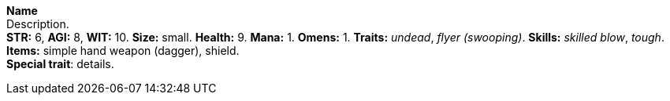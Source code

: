 *Name* +
 Description. +
 *STR:* 6, *AGI:* 8, *WIT:* 10. *Size:* small. *Health:* 9. *Mana:* 1. *Omens:* 1. *Traits:* _undead_, _flyer (swooping)_. *Skills:* _skilled blow_, _tough_. *Items:* simple hand weapon (dagger), shield. +
*Special trait*: details.


